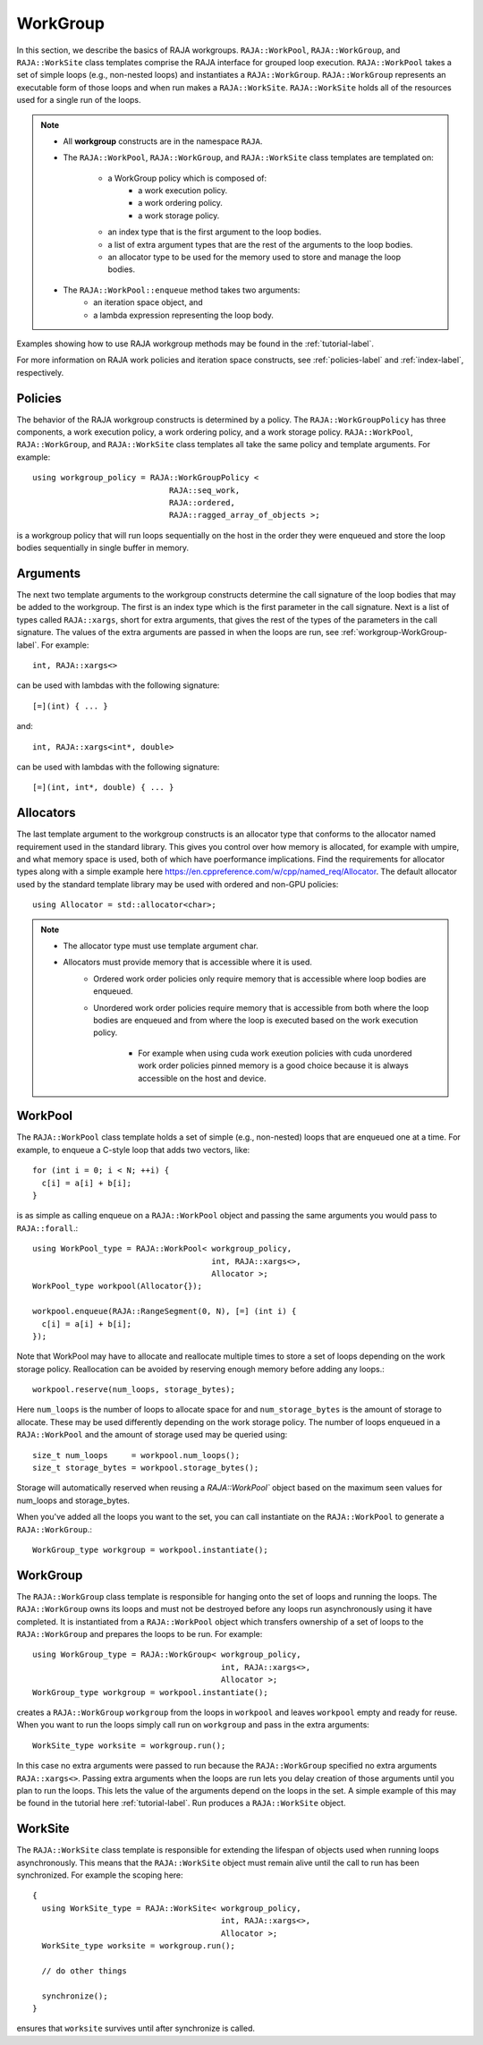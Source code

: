 .. ##
.. ## Copyright (c) 2016-20, Lawrence Livermore National Security, LLC
.. ## and other RAJA project contributors. See the RAJA/COPYRIGHT file
.. ## for details.
.. ##
.. ## SPDX-License-Identifier: (BSD-3-Clause)
.. ##

.. _workgroup-label:

=========
WorkGroup
=========

In this section, we describe the basics of RAJA workgroups.
``RAJA::WorkPool``, ``RAJA::WorkGroup``, and ``RAJA::WorkSite`` class templates comprise the
RAJA interface for grouped loop execution. ``RAJA::WorkPool`` takes a set  of simple
loops (e.g., non-nested loops) and instantiates a ``RAJA::WorkGroup``. ``RAJA::WorkGroup``
represents an executable form of those loops and when run makes a ``RAJA::WorkSite``.
``RAJA::WorkSite`` holds all of the resources used for a single run of the loops.

.. note:: * All **workgroup** constructs are in the namespace ``RAJA``.
          * The ``RAJA::WorkPool``, ``RAJA::WorkGroup``, and ``RAJA::WorkSite`` class templates
            are templated on:
              * a WorkGroup policy which is composed of:
                  * a work execution policy.
                  * a work ordering policy.
                  * a work storage policy.
              * an index type that is the first argument to the loop bodies.
              * a list of extra argument types that are the rest of the arguments to
                the loop bodies.
              * an allocator type to be used for the memory used to store and
                manage the loop bodies.
          * The ``RAJA::WorkPool::enqueue`` method takes two arguments:
              * an iteration space object, and
              * a lambda expression representing the loop body.

Examples showing how to use RAJA workgroup methods may be found in
the :ref:`tutorial-label`.

For more information on RAJA work policies and iteration space constructs,
see :ref:`policies-label` and :ref:`index-label`, respectively.

.. _workgroup-Policies-label:

--------
Policies
--------

The behavior of the RAJA workgroup constructs is determined by a policy.
The ``RAJA::WorkGroupPolicy`` has three components, a work execution policy,
a work ordering policy, and a work storage policy. ``RAJA::WorkPool``,
``RAJA::WorkGroup``, and ``RAJA::WorkSite`` class templates all
take the same policy and template arguments.  For example::

  using workgroup_policy = RAJA::WorkGroupPolicy <
                               RAJA::seq_work,
                               RAJA::ordered,
                               RAJA::ragged_array_of_objects >;

is a workgroup policy that will run loops sequentially on the host in the order
they were enqueued and store the loop bodies sequentially in single buffer in
memory.


.. _workgroup-Arguments-label:

---------
Arguments
---------

The next two template arguments to the workgroup constructs determine the
call signature of the loop bodies that may be added to the workgroup. The first
is an index type which is the first parameter in the call signature. Next is a
list of types called ``RAJA::xargs``, short for extra arguments, that gives the
rest of the types of the parameters in the call signature. The values of the
extra arguments are passed in when the loops are run, see :ref:`workgroup-WorkGroup-label`.
For example::

  int, RAJA::xargs<>

can be used with lambdas with the following signature::

  [=](int) { ... }

and::

  int, RAJA::xargs<int*, double>

can be used with lambdas with the following signature::

  [=](int, int*, double) { ... }


.. _workgroup-Allocators-label:

----------
Allocators
----------

The last template argument to the workgroup constructs is an allocator type
that conforms to the allocator named requirement used in the standard library.
This gives you control over how memory is allocated, for example with umpire,
and what memory space is used, both of which have poerformance implications.
Find the requirements for allocator types along with a simple example here
https://en.cppreference.com/w/cpp/named_req/Allocator. The default allocator
used by the standard template library may be used with ordered and non-GPU
policies::

  using Allocator = std::allocator<char>;

.. note:: * The allocator type must use template argument char.
          * Allocators must provide memory that is accessible where it is used.
              * Ordered work order policies only require memory that is accessible
                where loop bodies are enqueued.
              * Unordered work order policies require memory that is accessible
                from both where the loop bodies are enqueued and from where the
                loop is executed based on the work execution policy.
                  * For example when using cuda work exeution policies with cuda
                    unordered work order policies pinned memory is a good choice
                    because it is always accessible on the host and device.


.. _workgroup-WorkPool-label:

--------
WorkPool
--------

The ``RAJA::WorkPool`` class template holds a set of simple (e.g., non-nested)
loops that are enqueued one at a time. For example, to enqueue a C-style loop
that adds two vectors, like::

  for (int i = 0; i < N; ++i) {
    c[i] = a[i] + b[i];
  }

is as simple as calling enqueue on a ``RAJA::WorkPool`` object and passing the
same arguments you would pass to ``RAJA::forall``.::

  using WorkPool_type = RAJA::WorkPool< workgroup_policy,
                                        int, RAJA::xargs<>,
                                        Allocator >;
  WorkPool_type workpool(Allocator{});

  workpool.enqueue(RAJA::RangeSegment(0, N), [=] (int i) {
    c[i] = a[i] + b[i];
  });

Note that WorkPool may have to allocate and reallocate multiple times to store
a set of loops depending on the work storage policy. Reallocation can be avoided
by reserving enough memory before adding any loops.::

  workpool.reserve(num_loops, storage_bytes);

Here ``num_loops`` is the number of loops to allocate space for and
``num_storage_bytes`` is the amount of storage to allocate. These may be used
differently depending on the work storage policy. The number of loops
enqueued in a ``RAJA::WorkPool`` and the amount of storage used may be queried
using::

  size_t num_loops     = workpool.num_loops();
  size_t storage_bytes = workpool.storage_bytes();

Storage will automatically reserved when reusing a `RAJA::WorkPool`` object
based on the maximum seen values for num_loops and storage_bytes.

When you've added all the loops you want to the set, you can call instantiate
on the ``RAJA::WorkPool`` to generate a ``RAJA::WorkGroup``.::

  WorkGroup_type workgroup = workpool.instantiate();

.. _workgroup-WorkGroup-label:

---------
WorkGroup
---------

The ``RAJA::WorkGroup`` class template is responsible for hanging onto the set
of loops and running the loops. The ``RAJA::WorkGroup`` owns its loops and must
not be destroyed before any loops run asynchronously using it have completed.
It is instantiated from a ``RAJA::WorkPool`` object which transfers ownership
of a set of loops to the ``RAJA::WorkGroup`` and prepares the loops to be run.
For example::

  using WorkGroup_type = RAJA::WorkGroup< workgroup_policy,
                                          int, RAJA::xargs<>,
                                          Allocator >;
  WorkGroup_type workgroup = workpool.instantiate();

creates a ``RAJA::WorkGroup`` ``workgroup`` from the loops in ``workpool`` and
leaves ``workpool`` empty and ready for reuse. When you want to run the loops
simply call run on ``workgroup`` and pass in the extra arguments::

  WorkSite_type worksite = workgroup.run();

In this case no extra arguments were passed to run because the ``RAJA::WorkGroup``
specified no extra arguments ``RAJA::xargs<>``. Passing extra arguments when the
loops are run lets you delay creation of those arguments until you plan to run
the loops. This lets the value of the arguments depend on the loops in the set.
A simple example of this may be found in the tutorial here :ref:`tutorial-label`.
Run produces a ``RAJA::WorkSite`` object.


.. _workgroup-WorkSite-label:

--------
WorkSite
--------

The ``RAJA::WorkSite`` class template is responsible for extending the lifespan
of objects used when running loops asynchronously. This means that the
``RAJA::WorkSite`` object must remain alive until the call to run has been
synchronized. For example the scoping here::

  {
    using WorkSite_type = RAJA::WorkSite< workgroup_policy,
                                          int, RAJA::xargs<>,
                                          Allocator >;
    WorkSite_type worksite = workgroup.run();

    // do other things

    synchronize();
  }

ensures that ``worksite`` survives until after synchronize is called.
